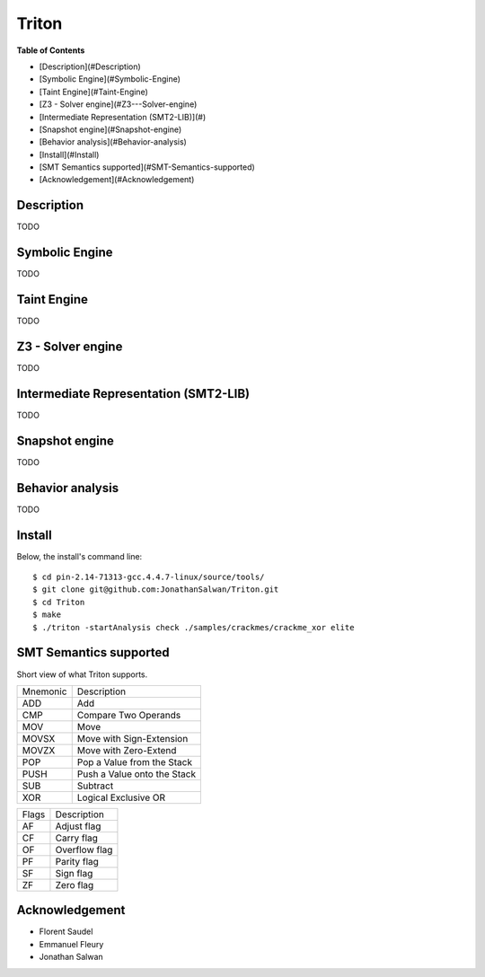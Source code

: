 Triton
======

**Table of Contents**

- [Description](#Description)
- [Symbolic Engine](#Symbolic-Engine)
- [Taint Engine](#Taint-Engine)
- [Z3 - Solver engine](#Z3---Solver-engine)
- [Intermediate Representation (SMT2-LIB)](#)
- [Snapshot engine](#Snapshot-engine)
- [Behavior analysis](#Behavior-analysis)
- [Install](#Install)
- [SMT Semantics supported](#SMT-Semantics-supported)
- [Acknowledgement](#Acknowledgement)

Description
-----------

TODO

Symbolic Engine
---------------

TODO

Taint Engine
------------

TODO

Z3 - Solver engine
------------------

TODO

Intermediate Representation (SMT2-LIB)
--------------------------------------

TODO

Snapshot engine
---------------

TODO

Behavior analysis
-----------------

TODO

Install
-------

Below, the install's command line::
  
  $ cd pin-2.14-71313-gcc.4.4.7-linux/source/tools/
  $ git clone git@github.com:JonathanSalwan/Triton.git
  $ cd Triton
  $ make
  $ ./triton -startAnalysis check ./samples/crackmes/crackme_xor elite


SMT Semantics supported
-----------------------

Short view of what Triton supports.

+----------+----------------------------------------------------------+
| Mnemonic | Description                                              |
+----------+----------------------------------------------------------+
| ADD      | Add                                                      |
+----------+----------------------------------------------------------+
| CMP      | Compare Two Operands                                     |
+----------+----------------------------------------------------------+
| MOV      | Move                                                     |
+----------+----------------------------------------------------------+
| MOVSX    | Move with Sign-Extension                                 |
+----------+----------------------------------------------------------+
| MOVZX    | Move with Zero-Extend                                    |
+----------+----------------------------------------------------------+
| POP      | Pop a Value from the Stack                               |
+----------+----------------------------------------------------------+
| PUSH     | Push a Value onto the Stack                              |
+----------+----------------------------------------------------------+
| SUB      | Subtract                                                 |
+----------+----------------------------------------------------------+
| XOR      | Logical Exclusive OR                                     |
+----------+----------------------------------------------------------+

+-------+----------------------------------------------------------+
| Flags | Description                                              |
+-------+----------------------------------------------------------+
| AF    | Adjust flag                                              |
+-------+----------------------------------------------------------+
| CF    | Carry flag                                               |
+-------+----------------------------------------------------------+
| OF    | Overflow flag                                            |
+-------+----------------------------------------------------------+
| PF    | Parity flag                                              |
+-------+----------------------------------------------------------+
| SF    | Sign flag                                                |
+-------+----------------------------------------------------------+
| ZF    | Zero flag                                                |
+-------+----------------------------------------------------------+

Acknowledgement
---------------

* Florent Saudel
* Emmanuel Fleury
* Jonathan Salwan


